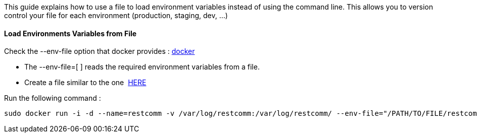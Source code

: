 This guide explains how to use a file to load environment variables instead of using the command line. This allows you to version control your file for each environment (production, staging, dev, ...)

[[load-environments-variables-from-file]]
Load Environments Variables from File
^^^^^^^^^^^^^^^^^^^^^^^^^^^^^^^^^^^^^

Check the --env-file option that docker provides : https://docs.docker.com/engine/reference/commandline/run/[docker]

* The --env-file=[ ] reads the required environment variables from a file.
* Create a file similar to the one  https://github.com/RestComm/Restcomm-Docker/blob/master/scripts/restcomm_localenv_basic[HERE]

Run the following command :

[source,lang:default,decode:true]
----
sudo docker run -i -d --name=restcomm -v /var/log/restcomm:/var/log/restcomm/ --env-file="/PATH/TO/FILE/restcomm_localenv_basic" -e STATIC_ADDRESS="IP_OF_SERVER" -e RESTCOMMHOST="ADD_HOSTNAME" -e LOG_LEVEL="INFO" -p 80:80 -p 443:443 -p 9990:9990 -p 5060:5060 -p 5061:5061 -p 5062:5062 -p 5063:5063 -p 5060:5060/udp -p 65000-65050:65000-65050/udp restcomm/restcomm:latest
----

